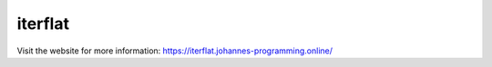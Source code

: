 ========
iterflat
========

Visit the website for more information: `https://iterflat.johannes-programming.online/ <https://iterflat.johannes-programming.online/>`_